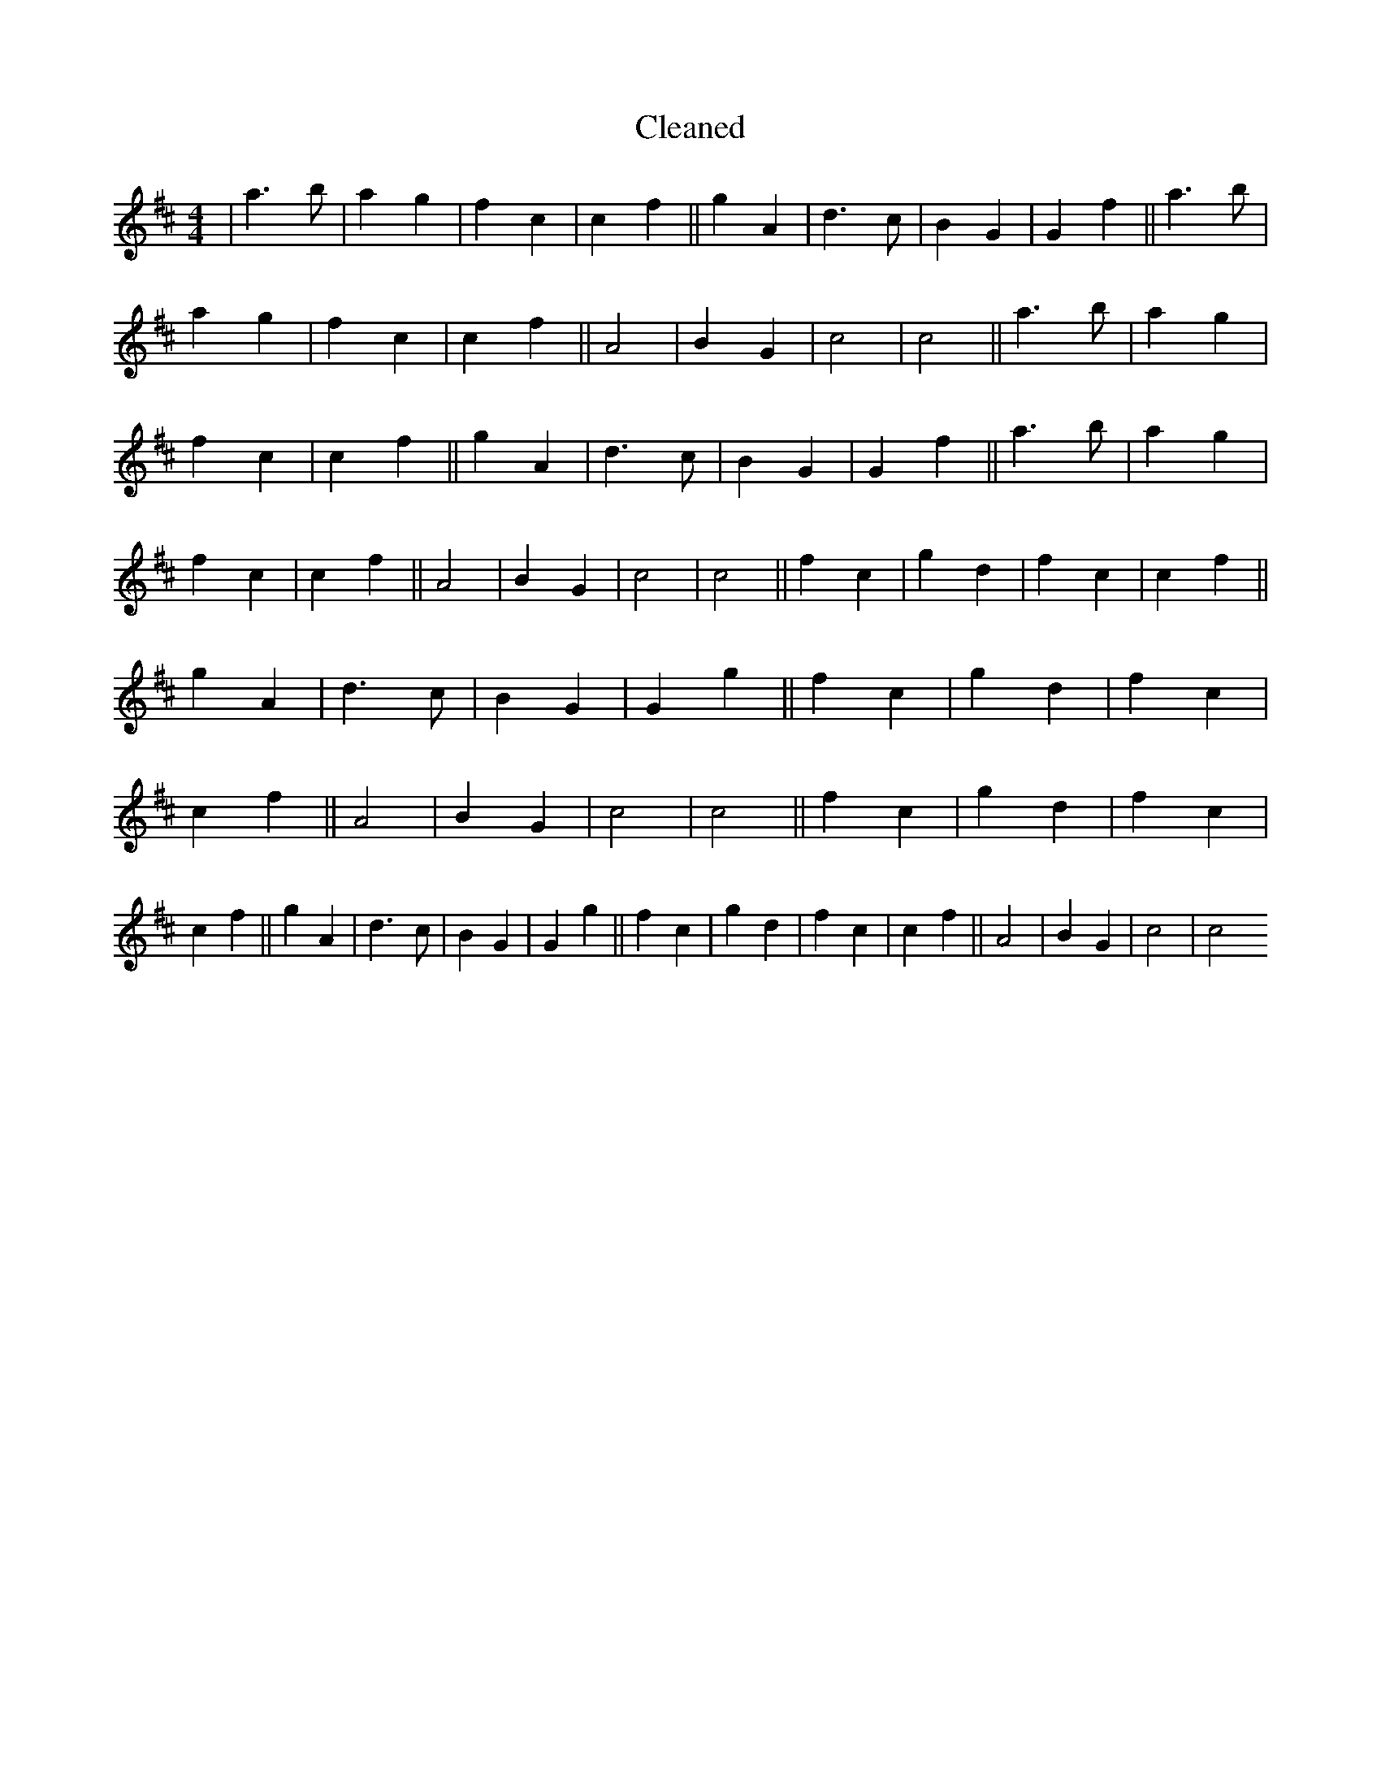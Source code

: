 X:617
T: Cleaned
M:4/4
K: DMaj
|a3b|a2g2|f2c2|c2f2||g2A2|d3c|B2G2|G2f2||a3b|a2g2|f2c2|c2f2||A4|B2G2|c4|c4||a3b|a2g2|f2c2|c2f2||g2A2|d3c|B2G2|G2f2||a3b|a2g2|f2c2|c2f2||A4|B2G2|c4|c4||f2c2|g2d2|f2c2|c2f2||g2A2|d3c|B2G2|G2g2||f2c2|g2d2|f2c2|c2f2||A4|B2G2|c4|c4||f2c2|g2d2|f2c2|c2f2||g2A2|d3c|B2G2|G2g2||f2c2|g2d2|f2c2|c2f2||A4|B2G2|c4|c4